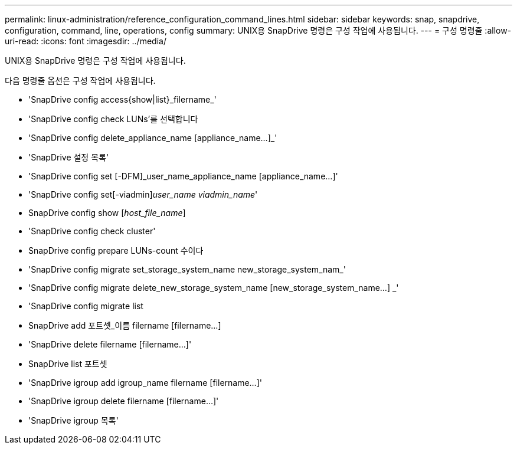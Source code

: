 ---
permalink: linux-administration/reference_configuration_command_lines.html 
sidebar: sidebar 
keywords: snap, snapdrive, configuration, command, line, operations, config 
summary: UNIX용 SnapDrive 명령은 구성 작업에 사용됩니다. 
---
= 구성 명령줄
:allow-uri-read: 
:icons: font
:imagesdir: ../media/


[role="lead"]
UNIX용 SnapDrive 명령은 구성 작업에 사용됩니다.

다음 명령줄 옵션은 구성 작업에 사용됩니다.

* 'SnapDrive config access{show|list}_filername_'
* 'SnapDrive config check LUNs'를 선택합니다
* 'SnapDrive config delete_appliance_name [appliance_name...]_'
* 'SnapDrive 설정 목록'
* 'SnapDrive config set [-DFM]_user_name_appliance_name [appliance_name...]'
* 'SnapDrive config set[-viadmin]_user_name viadmin_name_'
* SnapDrive config show [_host_file_name_]
* 'SnapDrive config check cluster'
* SnapDrive config prepare LUNs-count 수이다
* 'SnapDrive config migrate set_storage_system_name new_storage_system_nam_'
* 'SnapDrive config migrate delete_new_storage_system_name [new_storage_system_name...] _'
* 'SnapDrive config migrate list
* SnapDrive add 포트셋_이름 filername [filername...]
* 'SnapDrive delete filername [filername...]'
* SnapDrive list 포트셋
* 'SnapDrive igroup add igroup_name filername [filername...]'
* 'SnapDrive igroup delete filername [filername...]'
* 'SnapDrive igroup 목록'

